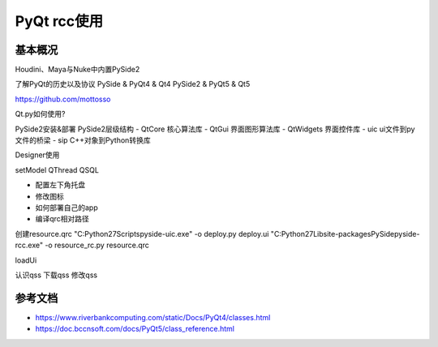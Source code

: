 =============================
PyQt rcc使用
=============================

------------------
基本概况
------------------

Houdini、Maya与Nuke中内置PySide2

了解PyQt的历史以及协议
PySide & PyQt4 & Qt4
PySide2 & PyQt5 & Qt5

https://github.com/mottosso

Qt.py如何使用?


PySide2安装&部署
PySide2层级结构
- QtCore 核心算法库
- QtGui 界面图形算法库
- QtWidgets 界面控件库
- uic ui文件到py文件的桥梁
- sip C++对象到Python转换库


Designer使用

setModel
QThread
QSQL

- 配置左下角托盘
- 修改图标
- 如何部署自己的app

- 编译qrc相对路径

创建resource.qrc
"C:\Python27\Scripts\pyside-uic.exe" -o deploy.py deploy.ui
"C:\Python27\Lib\site-packages\PySide\pyside-rcc.exe" -o resource_rc.py resource.qrc

loadUi

认识qss
下载qss
修改qss


------------------
参考文档
------------------

- https://www.riverbankcomputing.com/static/Docs/PyQt4/classes.html
- https://doc.bccnsoft.com/docs/PyQt5/class_reference.html
